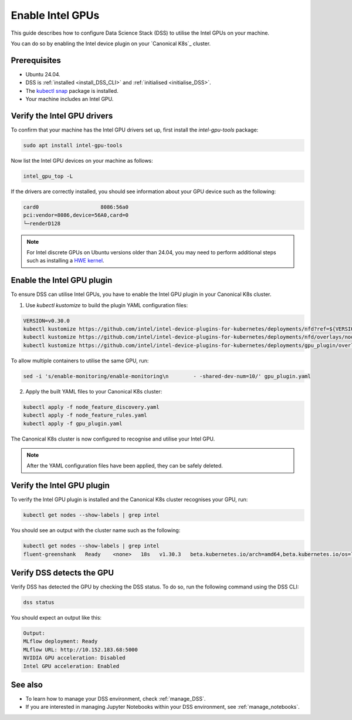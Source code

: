 .. _enable_intel_gpu:

Enable Intel GPUs
=================

This guide describes how to configure Data Science Stack (DSS) to utilise the Intel GPUs on your machine. 

You can do so by enabling the Intel device plugin on your `Canonical K8s`_ cluster.

Prerequisites
-------------

* Ubuntu 24.04.
* DSS is :ref:`installed <install_DSS_CLI>` and :ref:`initialised <initialise_DSS>`.
* The `kubectl snap <https://snapcraft.io/kubectl>`_ package is installed.
* Your machine includes an Intel GPU.

Verify the Intel GPU drivers
----------------------------

To confirm that your machine has the Intel GPU drivers set up, first install the `intel-gpu-tools` package:

.. code-block:: bash

   sudo apt install intel-gpu-tools

Now list the Intel GPU devices on your machine as follows:

.. code-block:: bash

   intel_gpu_top -L

If the drivers are correctly installed, you should see information about your GPU device such as the following:

.. code-block::

   card0                    8086:56a0
   pci:vendor=8086,device=56A0,card=0
   └─renderD128 

.. note::
   For Intel discrete GPUs on Ubuntu versions older than 24.04, you may need to perform additional steps such as installing a `HWE kernel <https://ubuntu.com/kernel/lifecycle>`_. 

Enable the Intel GPU plugin
---------------------------

To ensure DSS can utilise Intel GPUs, you have to enable the Intel GPU plugin in your Canonical K8s cluster.

1. Use `kubectl kustomize` to build the plugin YAML configuration files:

.. code-block:: bash

  VERSION=v0.30.0
  kubectl kustomize https://github.com/intel/intel-device-plugins-for-kubernetes/deployments/nfd?ref=${VERSION} > node_feature_discovery.yaml
  kubectl kustomize https://github.com/intel/intel-device-plugins-for-kubernetes/deployments/nfd/overlays/node-feature-rules?ref=${VERSION} > node_feature_rules.yaml
  kubectl kustomize https://github.com/intel/intel-device-plugins-for-kubernetes/deployments/gpu_plugin/overlays/nfd_labeled_nodes?ref=${VERSION} > gpu_plugin.yaml

To allow multiple containers to utilise the same GPU, run:

.. code-block:: bash
                
  sed -i 's/enable-monitoring/enable-monitoring\n        - -shared-dev-num=10/' gpu_plugin.yaml

2. Apply the built YAML files to your Canonical K8s cluster:

.. code-block:: bash
                
  kubectl apply -f node_feature_discovery.yaml
  kubectl apply -f node_feature_rules.yaml
  kubectl apply -f gpu_plugin.yaml

The Canonical K8s cluster is now configured to recognise and utilise your Intel GPU.

.. note::
 After the YAML configuration files have been applied, they can be safely deleted.

Verify the Intel GPU plugin
---------------------------

To verify the Intel GPU plugin is installed and the Canonical K8s cluster recognises your GPU, run:

.. code-block:: bash

   kubectl get nodes --show-labels | grep intel

You should see an output with the cluster name such as the following:

.. code-block:: bash

   kubectl get nodes --show-labels | grep intel
   fluent-greenshank   Ready    <none>   18s   v1.30.3   beta.kubernetes.io/arch=amd64,beta.kubernetes.io/os=linux,intel.feature.node.kubernetes.io/gpu=true

Verify DSS detects the GPU
--------------------------

Verify DSS has detected the GPU by checking the DSS status. To do so, run the following command using the DSS CLI: 

.. code-block:: bash

  dss status

You should expect an output like this:

.. code-block:: bash
                
  Output:
  MLflow deployment: Ready
  MLflow URL: http://10.152.183.68:5000
  NVIDIA GPU acceleration: Disabled
  Intel GPU acceleration: Enabled

See also
--------

* To learn how to manage your DSS environment, check :ref:`manage_DSS`.
* If you are interested in managing Jupyter Notebooks within your DSS environment, see :ref:`manage_notebooks`.
